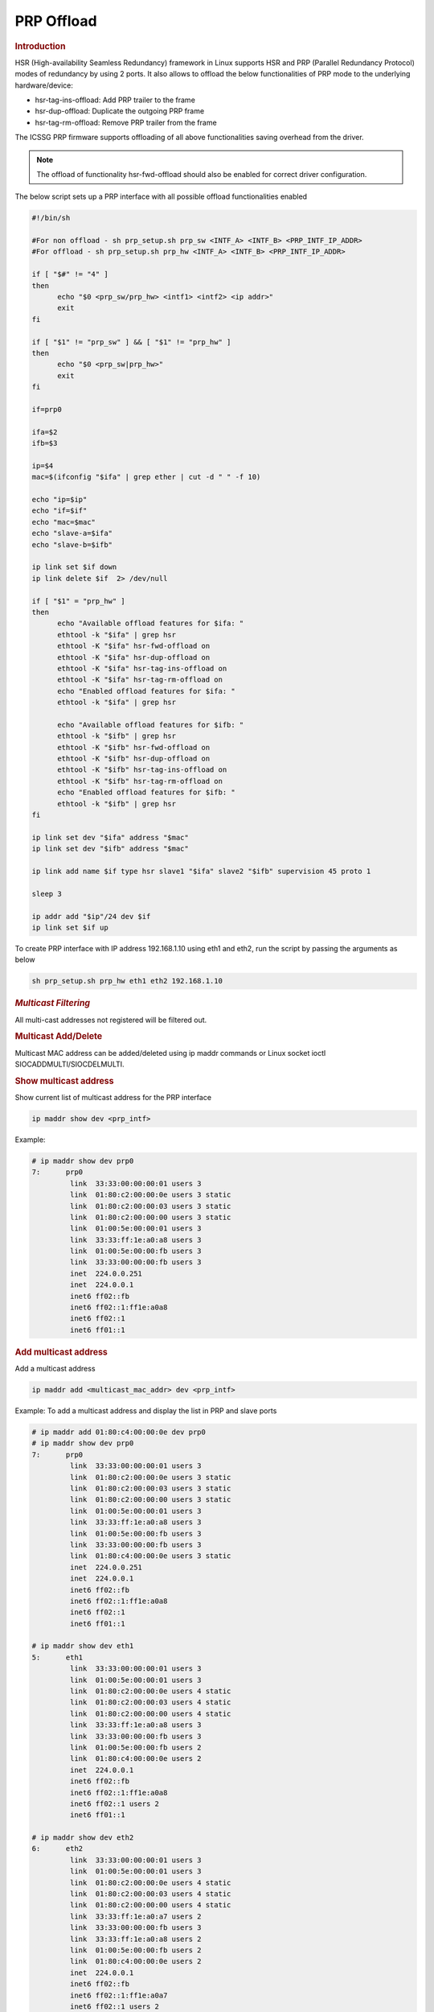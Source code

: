===================
PRP Offload
===================

.. rubric:: **Introduction**

HSR (High-availability Seamless Redundancy) framework in Linux supports HSR and PRP (Parallel Redundancy Protocol) modes of redundancy by using 2 ports.
It also allows to offload the below functionalities of PRP mode to the underlying hardware/device:

- hsr-tag-ins-offload: Add PRP trailer to the frame
- hsr-dup-offload: Duplicate the outgoing PRP frame
- hsr-tag-rm-offload: Remove PRP trailer from the frame

The ICSSG PRP firmware supports offloading of all above functionalities saving overhead from the driver.

.. note::

   The offload of functionality hsr-fwd-offload should also be enabled for correct driver configuration.

The below script sets up a PRP interface with all possible offload functionalities enabled

.. code-block:: bash

   #!/bin/sh

   #For non offload - sh prp_setup.sh prp_sw <INTF_A> <INTF_B> <PRP_INTF_IP_ADDR>
   #For offload - sh prp_setup.sh prp_hw <INTF_A> <INTF_B> <PRP_INTF_IP_ADDR>

   if [ "$#" != "4" ]
   then
         echo "$0 <prp_sw/prp_hw> <intf1> <intf2> <ip addr>"
         exit
   fi

   if [ "$1" != "prp_sw" ] && [ "$1" != "prp_hw" ]
   then
         echo "$0 <prp_sw|prp_hw>"
         exit
   fi

   if=prp0

   ifa=$2
   ifb=$3

   ip=$4
   mac=$(ifconfig "$ifa" | grep ether | cut -d " " -f 10)

   echo "ip=$ip"
   echo "if=$if"
   echo "mac=$mac"
   echo "slave-a=$ifa"
   echo "slave-b=$ifb"

   ip link set $if down
   ip link delete $if  2> /dev/null

   if [ "$1" = "prp_hw" ]
   then
         echo "Available offload features for $ifa: "
         ethtool -k "$ifa" | grep hsr
         ethtool -K "$ifa" hsr-fwd-offload on
         ethtool -K "$ifa" hsr-dup-offload on
         ethtool -K "$ifa" hsr-tag-ins-offload on
         ethtool -K "$ifa" hsr-tag-rm-offload on
         echo "Enabled offload features for $ifa: "
         ethtool -k "$ifa" | grep hsr

         echo "Available offload features for $ifb: "
         ethtool -k "$ifb" | grep hsr
         ethtool -K "$ifb" hsr-fwd-offload on
         ethtool -K "$ifb" hsr-dup-offload on
         ethtool -K "$ifb" hsr-tag-ins-offload on
         ethtool -K "$ifb" hsr-tag-rm-offload on
         echo "Enabled offload features for $ifb: "
         ethtool -k "$ifb" | grep hsr
   fi

   ip link set dev "$ifa" address "$mac"
   ip link set dev "$ifb" address "$mac"

   ip link add name $if type hsr slave1 "$ifa" slave2 "$ifb" supervision 45 proto 1

   sleep 3

   ip addr add "$ip"/24 dev $if
   ip link set $if up

To create PRP interface with IP address 192.168.1.10 using eth1 and eth2,
run the script by passing the arguments as below

.. code-block:: console

   sh prp_setup.sh prp_hw eth1 eth2 192.168.1.10

.. rubric:: *Multicast Filtering*

All multi-cast addresses not registered will be filtered out.

.. rubric:: Multicast Add/Delete

Multicast MAC address can be added/deleted using ip maddr commands or Linux socket ioctl SIOCADDMULTI/SIOCDELMULTI.

.. rubric:: Show multicast address

Show current list of multicast address for the PRP interface

.. code-block:: console

   ip maddr show dev <prp_intf>

Example:

.. code-block:: console

   # ip maddr show dev prp0
   7:      prp0
            link  33:33:00:00:00:01 users 3
            link  01:80:c2:00:00:0e users 3 static
            link  01:80:c2:00:00:03 users 3 static
            link  01:80:c2:00:00:00 users 3 static
            link  01:00:5e:00:00:01 users 3
            link  33:33:ff:1e:a0:a8 users 3
            link  01:00:5e:00:00:fb users 3
            link  33:33:00:00:00:fb users 3
            inet  224.0.0.251
            inet  224.0.0.1
            inet6 ff02::fb
            inet6 ff02::1:ff1e:a0a8
            inet6 ff02::1
            inet6 ff01::1

.. rubric:: Add multicast address

Add a multicast address

.. code-block:: console

   ip maddr add <multicast_mac_addr> dev <prp_intf>

Example: To add a multicast address and display the list in PRP and slave ports

.. code-block:: console

   # ip maddr add 01:80:c4:00:00:0e dev prp0
   # ip maddr show dev prp0
   7:      prp0
            link  33:33:00:00:00:01 users 3
            link  01:80:c2:00:00:0e users 3 static
            link  01:80:c2:00:00:03 users 3 static
            link  01:80:c2:00:00:00 users 3 static
            link  01:00:5e:00:00:01 users 3
            link  33:33:ff:1e:a0:a8 users 3
            link  01:00:5e:00:00:fb users 3
            link  33:33:00:00:00:fb users 3
            link  01:80:c4:00:00:0e users 3 static
            inet  224.0.0.251
            inet  224.0.0.1
            inet6 ff02::fb
            inet6 ff02::1:ff1e:a0a8
            inet6 ff02::1
            inet6 ff01::1

   # ip maddr show dev eth1
   5:      eth1
            link  33:33:00:00:00:01 users 3
            link  01:00:5e:00:00:01 users 3
            link  01:80:c2:00:00:0e users 4 static
            link  01:80:c2:00:00:03 users 4 static
            link  01:80:c2:00:00:00 users 4 static
            link  33:33:ff:1e:a0:a8 users 3
            link  33:33:00:00:00:fb users 3
            link  01:00:5e:00:00:fb users 2
            link  01:80:c4:00:00:0e users 2
            inet  224.0.0.1
            inet6 ff02::fb
            inet6 ff02::1:ff1e:a0a8
            inet6 ff02::1 users 2
            inet6 ff01::1

   # ip maddr show dev eth2
   6:      eth2
            link  33:33:00:00:00:01 users 3
            link  01:00:5e:00:00:01 users 3
            link  01:80:c2:00:00:0e users 4 static
            link  01:80:c2:00:00:03 users 4 static
            link  01:80:c2:00:00:00 users 4 static
            link  33:33:ff:1e:a0:a7 users 2
            link  33:33:00:00:00:fb users 3
            link  33:33:ff:1e:a0:a8 users 2
            link  01:00:5e:00:00:fb users 2
            link  01:80:c4:00:00:0e users 2
            inet  224.0.0.1
            inet6 ff02::fb
            inet6 ff02::1:ff1e:a0a7
            inet6 ff02::1 users 2
            inet6 ff01::1

.. rubric:: Delete multicast address

Delete a multicast address

.. code-block:: console

   ip maddr del <multicast_mac_addr> dev <prp_intf>

Example: To delete an added multicast address and dislay the list of PRP and
slave intefaces.

.. code-block:: console

   # ip maddr del 01:80:c4:00:00:0e dev prp0
   # ip maddr show dev prp0
   7:      prp0
            link  33:33:00:00:00:01 users 3
            link  01:80:c2:00:00:0e users 3 static
            link  01:80:c2:00:00:03 users 3 static
            link  01:80:c2:00:00:00 users 3 static
            link  01:00:5e:00:00:01 users 3
            link  33:33:ff:1e:a0:a8 users 3
            link  01:00:5e:00:00:fb users 3
            link  33:33:00:00:00:fb users 3
            inet  224.0.0.251
            inet  224.0.0.1
            inet6 ff02::fb
            inet6 ff02::1:ff1e:a0a8
            inet6 ff02::1
            inet6 ff01::1

   # ip maddr show dev eth1
   5:      eth1
            link  33:33:00:00:00:01 users 3
            link  01:00:5e:00:00:01 users 3
            link  01:80:c2:00:00:0e users 4 static
            link  01:80:c2:00:00:03 users 4 static
            link  01:80:c2:00:00:00 users 4 static
            link  33:33:ff:1e:a0:a8 users 3
            link  33:33:00:00:00:fb users 3
            link  01:00:5e:00:00:fb users 2
            inet  224.0.0.1
            inet6 ff02::fb
            inet6 ff02::1:ff1e:a0a8
            inet6 ff02::1 users 2
            inet6 ff01::1

   # ip maddr show dev eth2
   6:      eth2
            link  33:33:00:00:00:01 users 3
            link  01:00:5e:00:00:01 users 3
            link  01:80:c2:00:00:0e users 4 static
            link  01:80:c2:00:00:03 users 4 static
            link  01:80:c2:00:00:00 users 4 static
            link  33:33:ff:1e:a0:a7 users 2
            link  33:33:00:00:00:fb users 3
            link  33:33:ff:1e:a0:a8 users 2
            link  01:00:5e:00:00:fb users 2
            inet  224.0.0.1
            inet6 ff02::fb
            inet6 ff02::1:ff1e:a0a7
            inet6 ff02::1 users 2
            inet6 ff01::1

.. rubric:: *Multicast Filtering for VLAN Interfaces*

Multicast filtering for VLAN interfaces is also supported.

Show current list of multicast address for the PRP VLAN interface

.. code-block:: console

   ip maddr show dev <prp_vlan_intf>

Example:

.. code-block:: console

   # ip maddr show dev prp0.5

Add multicast address for the PRP VLAN interface

.. code-block:: console

   ip maddr add <multicast_mac_addr> dev <prp_vlan_intf>

Example:

.. code-block:: console

   # ip maddr add 01:80:c4:00:00:0e dev prp0.5

Delete multicast address for the PRP VLAN interface

.. code-block:: console

   ip maddr del <multicast_mac_addr> dev <prp_vlan_intf>

Example:

.. code-block:: console

   # ip maddr del 01:80:c4:00:00:0e dev prp0.5

.. rubric:: Performance

This section describes the throughput and CPU usage metrics in the offload case

.. rubric:: Setup

A sample test setup is as shown below

.. Image:: /images/AM64_PRP_Setup.jpg
   :width: 400

.. rubric:: Test Procedure

#. Connect the LAN cables between the DANP DUTs as shown in the setup image

#. Execute the commands to setup and create PRP interface

   .. code-block:: console

      sh prp_setup.sh prp_hw <INTF_A> <INTF_B> <PRP_INTF_IP_ADDR>

#. Confirm ping across all Nodes

   #. Node A < - - > Node B
   #. Node B < - - > Node C
   #. Node C < - - > Node A

#. Disconnect one of the cable for a node and retry

#. Monitor the CPU usage on DUTs

   .. code-block:: console

      mpstat -P ALL 1

#. Run iperf3 server on Node C

   .. code-block:: console

      iperf3 -s

#. Run iperf3 client on Node A for 60 secs

   .. code-block:: console

      iperf3 -c -t60 <Node_C_IP_Addr>

.. rubric:: Throughput at Node A

.. list-table:: Throughput performance
   :widths: 25 25

   * - Sender
     - Receiver
   * - 610 Mbits/sec
     - 605 Mbits/sec
